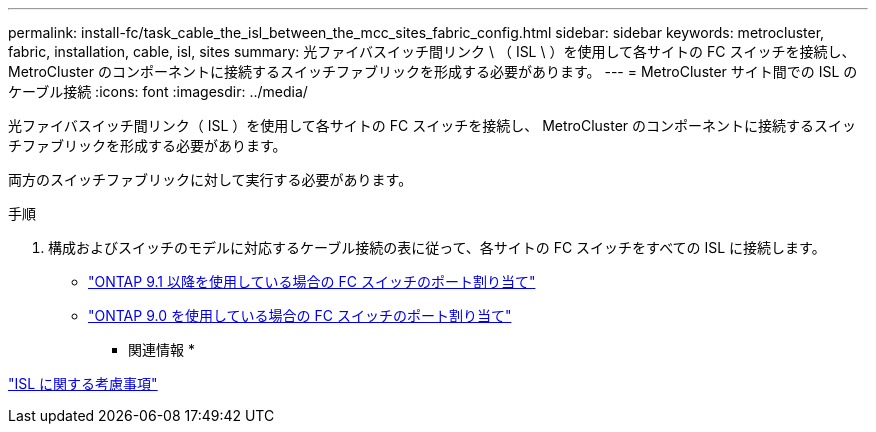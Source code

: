 ---
permalink: install-fc/task_cable_the_isl_between_the_mcc_sites_fabric_config.html 
sidebar: sidebar 
keywords: metrocluster, fabric, installation, cable, isl, sites 
summary: 光ファイバスイッチ間リンク \ （ ISL \ ）を使用して各サイトの FC スイッチを接続し、 MetroCluster のコンポーネントに接続するスイッチファブリックを形成する必要があります。 
---
= MetroCluster サイト間での ISL のケーブル接続
:icons: font
:imagesdir: ../media/


[role="lead"]
光ファイバスイッチ間リンク（ ISL ）を使用して各サイトの FC スイッチを接続し、 MetroCluster のコンポーネントに接続するスイッチファブリックを形成する必要があります。

両方のスイッチファブリックに対して実行する必要があります。

.手順
. 構成およびスイッチのモデルに対応するケーブル接続の表に従って、各サイトの FC スイッチをすべての ISL に接続します。
+
** link:concept_port_assignments_for_fc_switches_when_using_ontap_9_1_and_later.html["ONTAP 9.1 以降を使用している場合の FC スイッチのポート割り当て"]
** link:concept_port_assignments_for_fc_switches_when_using_ontap_9_0.html["ONTAP 9.0 を使用している場合の FC スイッチのポート割り当て"]




* 関連情報 *

link:concept_considerations_isls_mcfc.html["ISL に関する考慮事項"]
